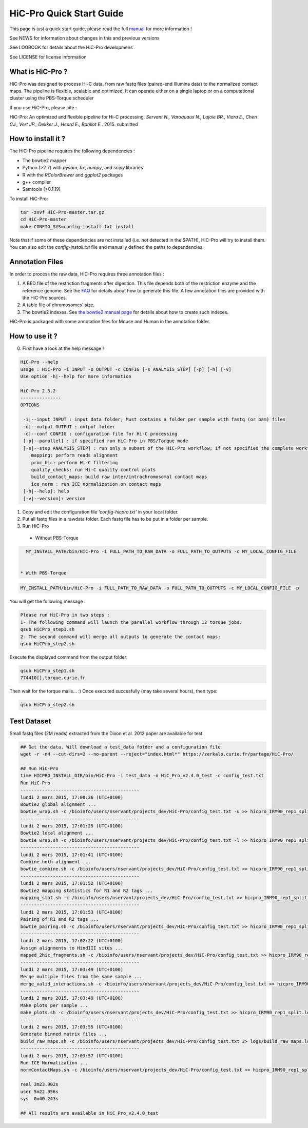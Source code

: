 .. Nicolas Servant
.. HiC-Pro
.. v2.5.0
.. 15-04-02

HiC-Pro Quick Start Guide
*************************

This page is just a quick start guide, please read the full `manual <doc/MANUAL.rst>`_ for more information !

See NEWS for information about changes in this and previous versions

See LOGBOOK for details about the HiC-Pro developmens

See LICENSE for license information

What is HiC-Pro ?
=================

HiC-Pro was designed to process Hi-C data, from raw fastq files (paired-end Illumina data) to the normalized contact maps. 
The pipeline is flexible, scalable and optimized. It can operate either on a single laptop or on a computational cluster using the PBS-Torque scheduler

If you use HiC-Pro, please cite :

HiC-Pro: An optimized and flexible pipeline for Hi-C processing. *Servant N., Varoquaux N., Lajoie BR., Viara E., Chen CJ., Vert JP., Dekker J., Heard E., Barillot E.*. 2015. submitted

How to install it ?
===================

The HiC-Pro pipeline requires the following dependencies :

* The bowtie2 mapper
* Python (>2.7) with *pysam*, *bx*, *numpy*, and *scipy* libraries
* R with the *RColorBrewer* and *ggplot2* packages
* g++ compiler
* Samtools (>0.1.19)

To install HiC-Pro:

.. code-block:: guess

  tar -zxvf HiC-Pro-master.tar.gz
  cd HiC-Pro-master
  make CONFIG_SYS=config-install.txt install

Note that if some of these dependencies are not installed (i.e. not detected in the $PATH), HiC-Pro will try to install them.
You can also edit the *config-install.txt* file and manually defined the paths to dependencies.

Annotation Files
================

In order to process the raw data, HiC-Pro requires three annotation files :

1. A BED file of the restriction fragments after digestion. This file depends both of the restriction enzyme and the reference genome. See the `FAQ <doc/FAQ.rst>`_ for details about how to generate this file. A few annotation files are provided with the HiC-Pro sources.
2. A table file of chromosomes' size.
3. The bowtie2 indexes. See `the bowtie2 manual page <http://bowtie-bio.sourceforge.net/bowtie2/index.shtml>`_ for details about how to create such indexes.

HiC-Pro is packaged with some annotation files for Mouse and Human in the annotation folder.

How to use it ?
===============

0. First have a look at the help message !

.. code-block:: guess

  HiC-Pro --help
  usage : HiC-Pro -i INPUT -o OUTPUT -c CONFIG [-s ANALYSIS_STEP] [-p] [-h] [-v]
  Use option -h|--help for more information

  HiC-Pro 2.5.2
  ---------------
  OPTIONS

   -i|--input INPUT : input data folder; Must contains a folder per sample with fastq (or bam) files
   -o|--output OUTPUT : output folder
   -c|--conf CONFIG : configuration file for Hi-C processing
   [-p|--parallel] : if specified run HiC-Pro in PBS/Torque mode
   [-s|--step ANALYSIS_STEP] : run only a subset of the HiC-Pro workflow; if not specified the complete workflow is run
      mapping: perform reads alignment
      proc_hic: perform Hi-C filtering
      quality_checks: run Hi-C quality control plots
      build_contact_maps: build raw inter/intrachromosomal contact maps
      ice_norm : run ICE normalization on contact maps
   [-h|--help]: help
   [-v|--version]: version

1. Copy and edit the configuration file *'config-hicpro.txt'* in your local folder.
2. Put all fastq files in a rawdata folder. Each fastq file has to be put in a folder per sample.
3. Run HiC-Pro


  * Without PBS-Torque

.. code-block:: guess

    MY_INSTALL_PATH/bin/HiC-Pro -i FULL_PATH_TO_RAW_DATA -o FULL_PATH_TO_OUTPUTS -c MY_LOCAL_CONFIG_FILE

  
  * With PBS-Torque

.. code-block:: guess

   MY_INSTALL_PATH/bin/HiC-Pro -i FULL_PATH_TO_RAW_DATA -o FULL_PATH_TO_OUTPUTS -c MY_LOCAL_CONFIG_FILE -p



You will get the following message :

.. code-block:: guess

  Please run HiC-Pro in two steps :
  1- The following command will launch the parallel workflow through 12 torque jobs:
  qsub HiCPro_step1.sh
  2- The second command will merge all outputs to generate the contact maps:
  qsub HiCPro_step2.sh


Execute the displayed command from the output folder:

.. code-block:: guess

  qsub HiCPro_step1.sh
  774410[].torque.curie.fr


Then wait for the torque mails... :)
Once executed succesfully (may take several hours), then type:

.. code-block:: guess

  qsub HiCPro_step2.sh


Test Dataset
============

Small fastq files (2M reads) extracted from the Dixon et al. 2012 paper are available for test.

.. code-block:: guess

   ## Get the data. Will download a test_data folder and a configuration file
   wget -r -nH --cut-dirs=2 --no-parent --reject="index.html*" https://zerkalo.curie.fr/partage/HiC-Pro/

   ## Run HiC-Pro
   time HICPRO_INSTALL_DIR/bin/HiC-Pro -i test_data -o HiC_Pro_v2.4.0_test -c config_test.txt
   Run HiC-Pro
   --------------------------------------------
   lundi 2 mars 2015, 17:00:36 (UTC+0100)
   Bowtie2 global alignment ...
   bowtie_wrap.sh -c /bioinfo/users/nservant/projects_dev/HiC-Pro/config_test.txt -u >> hicpro_IRM90_rep1_split.log
   --------------------------------------------
   lundi 2 mars 2015, 17:01:25 (UTC+0100)
   Bowtie2 local alignment ...
   bowtie_wrap.sh -c /bioinfo/users/nservant/projects_dev/HiC-Pro/config_test.txt -l >> hicpro_IRM90_rep1_split.log
   --------------------------------------------
   lundi 2 mars 2015, 17:01:41 (UTC+0100)
   Combine both alignment ...
   bowtie_combine.sh -c /bioinfo/users/nservant/projects_dev/HiC-Pro/config_test.txt >> hicpro_IRM90_rep1_split.log
   --------------------------------------------
   lundi 2 mars 2015, 17:01:52 (UTC+0100)
   Bowtie2 mapping statistics for R1 and R2 tags ...
   mapping_stat.sh -c /bioinfo/users/nservant/projects_dev/HiC-Pro/config_test.txt >> hicpro_IRM90_rep1_split.log
   --------------------------------------------
   lundi 2 mars 2015, 17:01:53 (UTC+0100)
   Pairing of R1 and R2 tags ...
   bowtie_pairing.sh -c /bioinfo/users/nservant/projects_dev/HiC-Pro/config_test.txt >> hicpro_IRM90_rep1_split.log
   --------------------------------------------
   lundi 2 mars 2015, 17:02:22 (UTC+0100)
   Assign alignments to HindIII sites ...
   mapped_2hic_fragments.sh -c /bioinfo/users/nservant/projects_dev/HiC-Pro/config_test.txt >> hicpro_IRM90_rep1_split.log
   --------------------------------------------
   lundi 2 mars 2015, 17:03:49 (UTC+0100)
   Merge multiple files from the same sample ...
   merge_valid_interactions.sh -c /bioinfo/users/nservant/projects_dev/HiC-Pro/config_test.txt >> hicpro_IRM90_rep1_split.log
   --------------------------------------------
   lundi 2 mars 2015, 17:03:49 (UTC+0100)
   Make plots per sample ...
   make_plots.sh -c /bioinfo/users/nservant/projects_dev/HiC-Pro/config_test.txt >> hicpro_IRM90_rep1_split.log
   --------------------------------------------
   lundi 2 mars 2015, 17:03:55 (UTC+0100)
   Generate binned matrix files ...
   build_raw_maps.sh -c /bioinfo/users/nservant/projects_dev/HiC-Pro/config_test.txt 2> logs/build_raw_maps.log
   --------------------------------------------
   lundi 2 mars 2015, 17:03:57 (UTC+0100)
   Run ICE Normalization ...
   normContactMaps.sh -c /bioinfo/users/nservant/projects_dev/HiC-Pro/config_test.txt >> hicpro_IRM90_rep1_split.log # 2> logs/normICE.log

   real	3m23.902s
   user	5m22.956s
   sys	0m40.243s

   ## All results are available in HiC_Pro_v2.4.0_test

